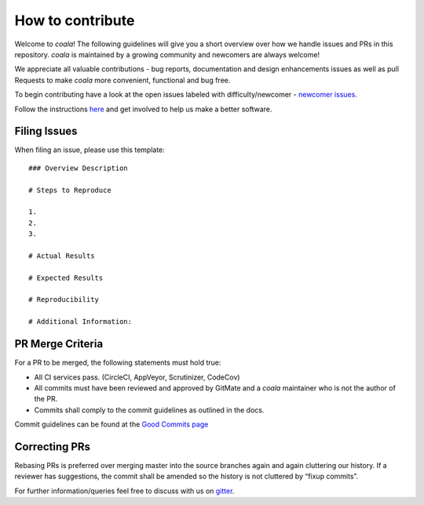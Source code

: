 How to contribute
=================

Welcome to *coala*! The following guidelines will give you a short overview
over how we handle issues and PRs in this repository. *coala* is maintained
by a growing community and newcomers are always welcome!

We appreciate all valuable contributions - bug reports, documentation and
design enhancements issues as well as pull Requests to make *coala* more
convenient, functional and bug free.

To begin contributing have a look at the open issues labeled with
difficulty/newcomer - `newcomer issues <https://github.com/coala-analyzer/coala/issues?q=is%3Aissue+is%3Aopen+label%3Adifficulty%2Fnewcomer>`__.

Follow the instructions
`here <http://coala.readthedocs.org/en/latest/Getting_Involved/README.html>`__
and get involved to help us make a better software.

Filing Issues
-------------

When filing an issue, please use this template:

::

    ### Overview Description

    # Steps to Reproduce

    1.
    2.
    3.

    # Actual Results

    # Expected Results

    # Reproducibility

    # Additional Information:

PR Merge Criteria
-----------------

For a PR to be merged, the following statements must hold true:

-  All CI services pass. (CircleCI, AppVeyor, Scrutinizer, CodeCov)
-  All commits must have been reviewed and approved by GitMate and a *coala*
   maintainer who is not the author of the PR.
-  Commits shall comply to the commit guidelines as outlined in the
   docs.

Commit guidelines can be found at the
`Good Commits page <http://coala.readthedocs.org/en/latest/Getting_Involved/Writing_Good_Commits.html>`__

Correcting PRs
--------------

Rebasing PRs is preferred over merging master into the source branches again
and again cluttering our history. If a reviewer has suggestions, the commit
shall be amended so the history is not cluttered by “fixup commits”.

For further information/queries feel free to discuss with us on
`gitter <https://gitter.im/coala-analyzer/coala>`__.

